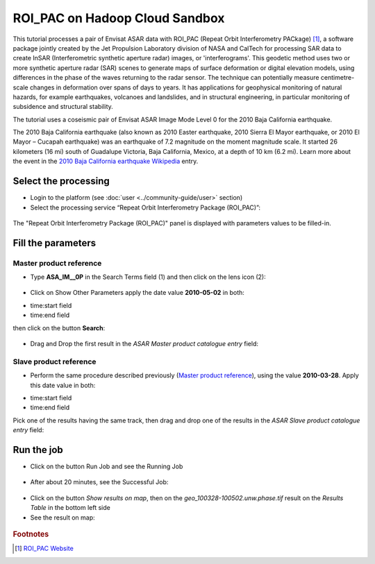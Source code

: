 ROI_PAC on Hadoop Cloud Sandbox
~~~~~~~~~~~~~~~~~~~~~~~~~~~~~~~

This tutorial processes a pair of Envisat ASAR data with ROI_PAC (Repeat Orbit Interferometry PACkage) [#f1]_, a software package jointly created by the Jet Propulsion Laboratory division of NASA and CalTech for processing SAR data to create InSAR (Interferometric synthetic aperture radar) images, or 'interferograms'. This geodetic method uses two or more synthetic aperture radar (SAR) scenes to generate maps of surface deformation or digital elevation models, using differences in the phase of the waves returning to the radar sensor. The technique can potentially measure centimetre-scale changes in deformation over spans of days to years. It has applications for geophysical monitoring of natural hazards, for example earthquakes, volcanoes and landslides, and in structural engineering, in particular monitoring of subsidence and structural stability.

The tutorial uses a coseismic pair of Envisat ASAR Image Mode Level 0 for the 2010 Baja California earthquake.

The 2010 Baja California earthquake (also known as 2010 Easter earthquake, 2010 Sierra El Mayor earthquake, or 2010 El Mayor – Cucapah earthquake) was an earthquake of 7.2 magnitude on the moment magnitude scale. It started 26 kilometers (16 mi) south of Guadalupe Victoria, Baja California, Mexico, at a depth of 10 km (6.2 mi).
Learn more about the event in the `2010 Baja California earthquake Wikipedia <http://en.wikipedia.org/wiki/2010_Baja_California_earthquake>`_ entry.


Select the processing
=====================

* Login to the platform (see :doc:`user <../community-guide/user>` section)

* Select the processing service “Repeat Orbit Interferometry Package (ROI_PAC)”:

.. figure:: assets/tuto_roi_pac_1.png
	:figclass: align-center
        :width: 750px
        :align: center

The "Repeat Orbit Interferometry Package (ROI_PAC)" panel is displayed with parameters values to be filled-in.

Fill the parameters
===================

Master product reference
-----------------------

* Type **ASA_IM__0P** in the Search Terms field (1) and then click on the lens icon (2):

.. figure:: assets/tuto_roi_pac_2.png
	:figclass: align-center
        :width: 750px
        :align: center

* Click on Show Other Parameters apply the date value **2010-05-02** in both:
- time:start field
- time:end field
then click on the button **Search**:

.. figure:: assets/tuto_roi_pac_3.png
	:figclass: align-center
        :width: 750px
        :align: center

* Drag and Drop the first result in the *ASAR Master product catalogue entry* field:

.. figure:: assets/tuto_roi_pac_4.png
	:figclass: align-center
        :width: 750px
        :align: center

Slave product reference
------------------------

* Perform the same procedure described previously (`Master product reference`_), using the value **2010-03-28**. Apply this date value in both:
- time:start field
- time:end field
Pick one of the results having the same track, then drag and drop one of the results in the *ASAR Slave product catalogue entry* field:

.. figure:: assets/tuto_roi_pac_5.png
	:figclass: align-center
        :width: 750px
        :align: center

Run the job
===========

* Click on the button Run Job and see the Running Job

.. figure:: assets/tuto_roi_pac_6.png
	:figclass: align-center
        :width: 750px
        :align: center

* After about 20 minutes, see the Successful Job:

.. figure:: assets/tuto_roi_pac_7.png
	:figclass: align-center
        :width: 750px
        :align: center

* Click on the button *Show results on map*, then on the *geo_100328-100502.unw.phase.tif* result on the *Results Table* in the bottom left side

* See the result on map:

.. figure:: assets/tuto_roi_pac_8.png
	:figclass: align-center
        :width: 750px
        :align: center


.. rubric:: Footnotes

.. [#f1] `ROI_PAC Website <http://aws.roipac.org/cgi-bin/moin.cgi>`_
